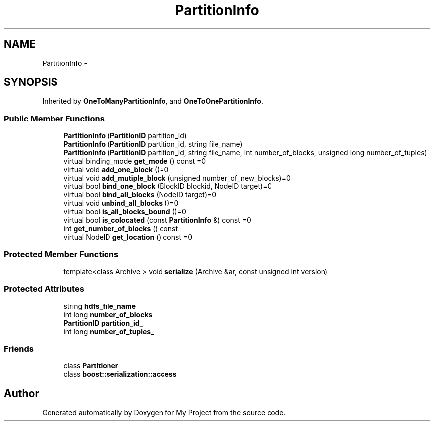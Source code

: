 .TH "PartitionInfo" 3 "Fri Oct 9 2015" "My Project" \" -*- nroff -*-
.ad l
.nh
.SH NAME
PartitionInfo \- 
.SH SYNOPSIS
.br
.PP
.PP
Inherited by \fBOneToManyPartitionInfo\fP, and \fBOneToOnePartitionInfo\fP\&.
.SS "Public Member Functions"

.in +1c
.ti -1c
.RI "\fBPartitionInfo\fP (\fBPartitionID\fP partition_id)"
.br
.ti -1c
.RI "\fBPartitionInfo\fP (\fBPartitionID\fP partition_id, string file_name)"
.br
.ti -1c
.RI "\fBPartitionInfo\fP (\fBPartitionID\fP partition_id, string file_name, int number_of_blocks, unsigned long number_of_tuples)"
.br
.ti -1c
.RI "virtual binding_mode \fBget_mode\fP () const =0"
.br
.ti -1c
.RI "virtual void \fBadd_one_block\fP ()=0"
.br
.ti -1c
.RI "virtual void \fBadd_mutiple_block\fP (unsigned number_of_new_blocks)=0"
.br
.ti -1c
.RI "virtual bool \fBbind_one_block\fP (BlockID blockid, NodeID target)=0"
.br
.ti -1c
.RI "virtual bool \fBbind_all_blocks\fP (NodeID target)=0"
.br
.ti -1c
.RI "virtual void \fBunbind_all_blocks\fP ()=0"
.br
.ti -1c
.RI "virtual bool \fBis_all_blocks_bound\fP ()=0"
.br
.ti -1c
.RI "virtual bool \fBis_colocated\fP (const \fBPartitionInfo\fP &) const =0"
.br
.ti -1c
.RI "int \fBget_number_of_blocks\fP () const "
.br
.ti -1c
.RI "virtual NodeID \fBget_location\fP () const =0"
.br
.in -1c
.SS "Protected Member Functions"

.in +1c
.ti -1c
.RI "template<class Archive > void \fBserialize\fP (Archive &ar, const unsigned int version)"
.br
.in -1c
.SS "Protected Attributes"

.in +1c
.ti -1c
.RI "string \fBhdfs_file_name\fP"
.br
.ti -1c
.RI "int long \fBnumber_of_blocks\fP"
.br
.ti -1c
.RI "\fBPartitionID\fP \fBpartition_id_\fP"
.br
.ti -1c
.RI "int long \fBnumber_of_tuples_\fP"
.br
.in -1c
.SS "Friends"

.in +1c
.ti -1c
.RI "class \fBPartitioner\fP"
.br
.ti -1c
.RI "class \fBboost::serialization::access\fP"
.br
.in -1c

.SH "Author"
.PP 
Generated automatically by Doxygen for My Project from the source code\&.
